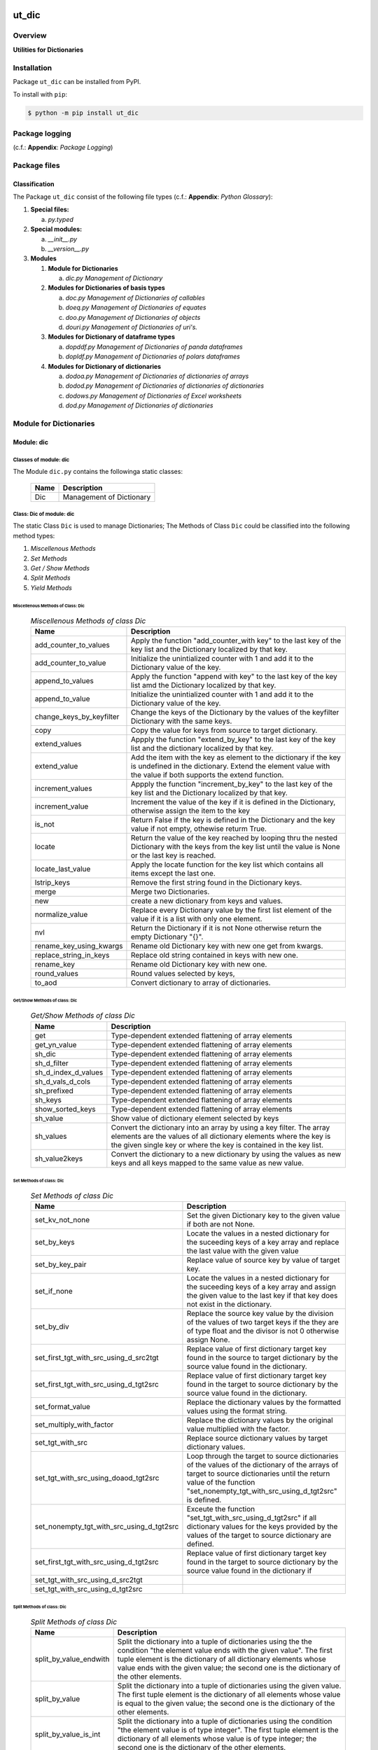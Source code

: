 ######
ut_dic
######

********
Overview
********

.. start short_desc

**Utilities for Dictionaries**

.. end short_desc

************
Installation
************

.. start installation

Package ``ut_dic`` can be installed from PyPI.

To install with ``pip``:

.. code-block:: shell

	$ python -m pip install ut_dic

.. end installation

***************
Package logging 
***************

(c.f.: **Appendix**: `Package Logging`)

*************
Package files
*************

Classification
==============

The Package ``ut_dic`` consist of the following file types (c.f.: **Appendix**: `Python Glossary`):

#. **Special files:**

   a. *py.typed*

#. **Special modules:**

   a. *__init__.py*
   #. *__version__.py*

#. **Modules**

   #. **Module for Dictionaries**

      a. *dic.py* `Management of Dictionary`

   #. **Modules for Dictionaries of basis types**

      a. *doc.py*   `Management of Dictionaries of callables`
      #. *doeq.py*  `Management of Dictionaries of equates`
      #. *doo.py*   `Management of Dictionaries of objects`
      #. *douri.py* `Management of Dictionaries of uri's.`  

   #. **Modules for Dictionary of dataframe types**
   
      a. *dopddf.py* `Management of Dictionaries of panda dataframes`
      #. *dopldf.py* `Management of Dictionaries of polars dataframes`

   #. **Modules for Dictionary of dictionaries**
   
      a. *dodoa.py*  `Management of Dictionaries of dictionaries of arrays`
      #. *dodod.py*  `Management of Dictionaries of dictionaries of dictionaries`
      #. *dodows.py* `Management of Dictionaries of Excel worksheets`
      #. *dod.py*    `Management of Dictionaries of dictionaries`

***********************
Module for Dictionaries
***********************

Module: dic
===========

Classes of module: dic
----------------------

The Module ``dic.py`` contains the followinga static classes:

   +----+------------------------+
   |Name|Description             |
   +====+========================+
   |Dic |Management of Dictionary|
   +----+------------------------+

Class: Dic of module: dic
-------------------------

The static Class ``Dic`` is used to manage Dictionaries;
The Methods of Class ``Dic`` could be classified into the following method types:

#. *Miscellenous Methods*
#. *Set Methods*
#. *Get / Show Methods*
#. *Split Methods*
#. *Yield Methods*

Miscellenous Methods of Class: Dic
^^^^^^^^^^^^^^^^^^^^^^^^^^^^^^^^^^

  .. Miscellenous-Methods-of-class-Dic-label:
  .. table:: *Miscellenous Methods of class Dic*

   +------------------------+----------------------------------------------------------+
   |Name                    |Description                                               |
   +========================+==========================================================+
   |add_counter_to_values   |Apply the function "add_counter_with key" to the last key |
   |                        |of the key list and the Dictionary localized by that key. |
   +------------------------+----------------------------------------------------------+
   |add_counter_to_value    |Initialize the unintialized counter with 1 and add it to  |
   |                        |the Dictionary value of the key.                          |
   +------------------------+----------------------------------------------------------+
   |append_to_values        |Apply the function "append with key" to the last key of   |
   |                        |the key list amd the Dictionary localized by that key.    |
   +------------------------+----------------------------------------------------------+
   |append_to_value         |Initialize the unintialized counter with 1 and add it to  |
   |                        |the Dictionary value of the key.                          |
   +------------------------+----------------------------------------------------------+
   |change_keys_by_keyfilter|Change the keys of the Dictionary by the values of the    |
   |                        |keyfilter Dictionary with the same keys.                  |
   +------------------------+----------------------------------------------------------+
   |copy                    |Copy the value for keys from source to target dictionary. |
   +------------------------+----------------------------------------------------------+
   |extend_values           |Appply the function "extend_by_key" to the last key of the|
   |                        |key list and the dictionary localized by that key.        |
   +------------------------+----------------------------------------------------------+
   |extend_value            |Add the item with the key as element to the dictionary if |
   |                        |the key is undefined in the dictionary. Extend the element|
   |                        |value with the value if both supports the extend function.|
   +------------------------+----------------------------------------------------------+
   |increment_values        |Appply the function "increment_by_key" to the last key of |
   |                        |the key list and the Dictionary localized by that key.    |
   +------------------------+----------------------------------------------------------+
   |increment_value         |Increment the value of the key if it is defined in the    |
   |                        |Dictionary, otherwise assign the item to the key          |
   +------------------------+----------------------------------------------------------+
   |is_not                  |Return False if the key is defined in the Dictionary and  |
   |                        |the key value if not empty, othewise returm True.         |
   +------------------------+----------------------------------------------------------+
   |locate                  |Return the value of the key reached by looping thru the   |
   |                        |nested Dictionary with the keys from the key list until   |
   |                        |the value is None or the last key is reached.             |
   +------------------------+----------------------------------------------------------+
   |locate_last_value       |Apply the locate function for the key list which contains |
   |                        |all items except the last one.                            |
   +------------------------+----------------------------------------------------------+
   |lstrip_keys             |Remove the first string found in the Dictionary keys.     |
   +------------------------+----------------------------------------------------------+
   |merge                   |Merge two Dictionaries.                                   |
   +------------------------+----------------------------------------------------------+
   |new                     |create a new dictionary from keys and values.             |
   +------------------------+----------------------------------------------------------+
   |normalize_value         |Replace every Dictionary value by the first list element  |
   |                        |of the value if it is a list with only one element.       |
   +------------------------+----------------------------------------------------------+
   |nvl                     |Return the Dictionary if it is not None otherwise return  |
   |                        |the empty Dictionary "{}".                                |
   +------------------------+----------------------------------------------------------+
   |rename_key_using_kwargs |Rename old Dictionary key with new one get from kwargs.   |
   +------------------------+----------------------------------------------------------+
   |replace_string_in_keys  |Replace old string contained in keys with new one.        |
   +------------------------+----------------------------------------------------------+
   |rename_key              |Rename old Dictionary key with new one.                   |
   +------------------------+----------------------------------------------------------+
   |round_values            |Round values selected by keys,                            |
   +------------------------+----------------------------------------------------------+
   |to_aod                  |Convert dictionary to array of dictionaries.              |
   +------------------------+----------------------------------------------------------+

Get/Show Methods of class: Dic
^^^^^^^^^^^^^^^^^^^^^^^^^^^^^^

  .. Get-Show-Methods-of-class-Dic-label:
  .. table:: *Get/Show Methods of class Dic*

   +-------------------+-------------------------------------------------------------------+
   |Name               |Description                                                        |
   +===================+===================================================================+
   |get                |Type-dependent extended flattening of array elements               |
   +-------------------+-------------------------------------------------------------------+
   |get_yn_value       |Type-dependent extended flattening of array elements               |
   +-------------------+-------------------------------------------------------------------+
   |sh_dic             |Type-dependent extended flattening of array elements               |
   +-------------------+-------------------------------------------------------------------+
   |sh_d_filter        |Type-dependent extended flattening of array elements               |
   +-------------------+-------------------------------------------------------------------+
   |sh_d_index_d_values|Type-dependent extended flattening of array elements               |
   +-------------------+-------------------------------------------------------------------+
   |sh_d_vals_d_cols   |Type-dependent extended flattening of array elements               |
   +-------------------+-------------------------------------------------------------------+
   |sh_prefixed        |Type-dependent extended flattening of array elements               |
   +-------------------+-------------------------------------------------------------------+
   |sh_keys            |Type-dependent extended flattening of array elements               |
   +-------------------+-------------------------------------------------------------------+
   |show_sorted_keys   |Type-dependent extended flattening of array elements               |
   +-------------------+-------------------------------------------------------------------+
   |sh_value           |Show value of dictionary element selected by keys                  |
   +-------------------+-------------------------------------------------------------------+
   |sh_values          |Convert the dictionary into an array by using a key filter.        |
   |                   |The array elements are the values of all dictionary elements       |
   |                   |where the key is the given single key or where the key is contained|
   |                   |in the key list.                                                   |
   +-------------------+-------------------------------------------------------------------+
   |sh_value2keys      |Convert the dictionary to a new dictionary by using the values as  |
   |                   |new keys and all keys mapped to the same value as new value.       |
   +-------------------+-------------------------------------------------------------------+

Set Methods of class: Dic
^^^^^^^^^^^^^^^^^^^^^^^^^

  .. Set-Methods-of_class-Dic-label:
  .. table:: *Set Methods of class Dic*

   +-----------------------------------------+---------------------------------------------------------------------+
   |Name                                     |Description                                                          |
   +=========================================+=====================================================================+
   |set_kv_not_none                          |Set the given Dictionary key to the given value if both are not None.|
   +-----------------------------------------+---------------------------------------------------------------------+
   |set_by_keys                              |Locate the values in a nested dictionary for the suceeding keys of a |
   |                                         |key array and replace the last value with the given value            |
   +-----------------------------------------+---------------------------------------------------------------------+
   |set_by_key_pair                          |Replace value of source key by value of target key.                  |
   +-----------------------------------------+---------------------------------------------------------------------+
   |set_if_none                              |Locate the values in a nested dictionary for the suceeding keys of a |
   |                                         |key array and assign the given value to the last key if that key does|
   |                                         |not exist in the dictionary.                                         |
   +-----------------------------------------+---------------------------------------------------------------------+
   |set_by_div                               |Replace the source key value by the division of the values of two    |
   |                                         |target keys if the they are of type float and the divisor is not 0   |
   |                                         |otherwise assign None.                                               |
   +-----------------------------------------+---------------------------------------------------------------------+
   |set_first_tgt_with_src_using_d_src2tgt   |Replace value of first dictionary target key found in the source to  |
   |                                         |target dictionary by the source value found in the dictionary.       |
   +-----------------------------------------+---------------------------------------------------------------------+
   |set_first_tgt_with_src_using_d_tgt2src   |Replace value of first dictionary target key found in the target to  |
   |                                         |source dictionary by the source value found in the dictionary.       |
   +-----------------------------------------+---------------------------------------------------------------------+
   |set_format_value                         |Replace the dictionary values by the formatted values using the      |
   |                                         |format string.                                                       |
   +-----------------------------------------+---------------------------------------------------------------------+
   |set_multiply_with_factor                 |Replace the dictionary values by the original value multiplied with  |
   |                                         |the factor.                                                          |
   +-----------------------------------------+---------------------------------------------------------------------+
   |set_tgt_with_src                         |Replace source dictionary values by target dictionary values.        |
   +-----------------------------------------+---------------------------------------------------------------------+
   |set_tgt_with_src_using_doaod_tgt2src     |Loop through the target to source dictionaries of the values of the  |
   |                                         |dictionary of the arrays of target to source dictionaries until the  |
   |                                         |return value of the function                                         |
   |                                         |"set_nonempty_tgt_with_src_using_d_tgt2src" is defined.              |
   +-----------------------------------------+---------------------------------------------------------------------+
   |set_nonempty_tgt_with_src_using_d_tgt2src|Exceute the function "set_tgt_with_src_using_d_tgt2src" if all       |
   |                                         |dictionary values for the keys provided by the values of the target  |
   |                                         |to source dictionary are defined.                                    |
   +-----------------------------------------+---------------------------------------------------------------------+
   |set_first_tgt_with_src_using_d_tgt2src   |Replace value of first dictionary target key found in the target to  |
   |                                         |source dictionary by the source value found in the dictionary if     |
   +-----------------------------------------+---------------------------------------------------------------------+
   |set_tgt_with_src_using_d_src2tgt         |                                                                     |
   +-----------------------------------------+---------------------------------------------------------------------+
   |set_tgt_with_src_using_d_tgt2src         |                                                                     |
   +-----------------------------------------+---------------------------------------------------------------------+

Split Methods of class: Dic
^^^^^^^^^^^^^^^^^^^^^^^^^^^

  .. Split-Methods-of class-Dic-label:
  .. table:: *Split Methods of class Dic*

   +----------------------+----------------------------------------------------------------------------+
   |Name                  |Description                                                                 |
   +======================+============================================================================+
   |split_by_value_endwith|Split the dictionary into a tuple of dictionaries using the the condition   |
   |                      |"the element value ends with the given value".                              |
   |                      |The first tuple element is the dictionary of all dictionary                 |
   |                      |elements whose value ends with the given value; the second one is           |
   |                      |the dictionary of the other elements.                                       |
   +----------------------+----------------------------------------------------------------------------+
   |split_by_value        |Split the dictionary into a tuple of dictionaries using the given value. The|
   |                      |first tuple element is the dictionary of all elements whose value is equal  |
   |                      |to the given value; the second one is the dictionary of the other elements. |
   +----------------------+----------------------------------------------------------------------------+
   |split_by_value_is_int |Split the dictionary into a tuple of dictionaries using the condition       |
   |                      |"the element value is of type integer". The first tuple element is the      |
   |                      |dictionary of all elements whose value is of type integer; the second one is| 
   |                      |the dictionary of the other elements.                                       |
   +----------------------+----------------------------------------------------------------------------+

Yield Methods of class Dic
^^^^^^^^^^^^^^^^^^^^^^^^^^

  .. Yield-Methods-of-class-Dic-label:
  .. table:: *Yield Methods of class Dic*

   +---------------------------+----------------------------------------------------------------------------+
   |Name                       |Description                                                                 |
   +===========================+============================================================================+
   |yield_values_with_keyfilter|Yield the values of all elements which are selected by the given key filter.|
   +---------------------------+----------------------------------------------------------------------------+

***************************************
Modules for Dictionaries of basic types
***************************************

Module: doc.py
==============

The Module ``fnc.py`` is used to manage dictionaries of callables.
It contains the static class ``Fnc`` with I/O Control methods for log files;

Static class: Doc of module: doc
--------------------------------

The static Class ``Doc`` contains the subsequent methods

Methods of class: Doc
^^^^^^^^^^^^^^^^^^^^^

  .. Methods-of-class-DoC-label:
  .. table:: *Methods of class DoC*

   +------+------+--------------------------------------------------+
   |Name  |Type  |Description                                       |
   +======+======+==================================================+
   |ex_cmd|class |Get the command cmd from the arguments and keyword|
   |      |      |arguments list args_kwargs and call the ex        |
   |      |      |function with the given cmd.                      |
   +------+------+--------------------------------------------------+
   |ex    |class |Show and execute the function located as the value|
   |      |      |of the given cmd in the function dictionary.      |
   +------+------+--------------------------------------------------+
   |sh    |static|Show(get) the function located as the value of the|       
   |      |      |given key in the function dictionary              |       
   +------+------+--------------------------------------------------+

Method: ex_cmd of class: DoC
^^^^^^^^^^^^^^^^^^^^^^^^^^^^

Parameter
"""""""""

  .. Parameter-of-Method-ex_cmd-label:
  .. table:: *Parameter of Method ex_cmd*

   +------+-----+-----------------------+
   |Name  |Type |Description            |
   +======+=====+=======================+
   |cls   |class|current class          |
   +------+-----+-----------------------+
   |doc   |TnDoC|Dictionary of Callables|
   +------+-----+-----------------------+
   |kwargs|TyDic|Keyword arguments      |
   +------+-----+-----------------------+

Return Value
""""""""""""

  .. Fnc-Method-ex-Return-Value-label:
  .. table:: *Fnc Method ex: Return Value*

   +----+----+-------------------------------+
   |Name|Type|Description                    |
   +====+====+===============================+
   |    |Any |Result of the command execution|
   +----+----+-------------------------------+

Method: ex of class: DoC
^^^^^^^^^^^^^^^^^^^^^^^^

Parameter
"""""""""

  .. Fnc-Method-ex-Parameter-label:
  .. table:: *Fnc Method ex: Parameter*

   +-----------+--------+------------------------------+
   |Name       |Type    |Description                   |
   +===========+========+==============================+
   |cls        |class   |current class                 |
   +-----------+--------+------------------------------+
   |doc        |TnDoC   |Dictionary of Callables       |
   +-----------+--------+------------------------------+
   |key        |TnDoc   |key                           |
   +-----------+--------+------------------------------+
   |args_kwargs|TnArrDoc|arguments or keyword arguments|
   +-----------+--------+------------------------------+

Return Value
""""""""""""

  .. Fnc-Method-ex-Return-Value-label:
  .. table:: *Fnc Method ex: Return Value*

   +----+----+-------------------------------+
   |Name|Type|Description                    |
   +====+====+===============================+
   |    |Any |Result of the command execution|
   +----+----+-------------------------------+

Fnc Method: sh
^^^^^^^^^^^^^^

Parameter
"""""""""

  .. Parameter-of-Method-sh-label:
  .. table:: *Parameter of Method-sh*

   +----+-----+------------------------------+
   |Name|Type |Description                   |
   +====+=====+==============================+
   |cls |class|current class                 |
   +----+-----+------------------------------+
   |doc |TnDoC|Dictionary of Callables       |
   +----+-----+------------------------------+
   |key |TnDoc|key                           |
   +----+-----+------------------------------+

Return Value
""""""""""""

  .. Return-value-of-Method-sh-label:
  .. table:: *Return value of Method-sh*

   +----+----------+-----------+
   |Name|Type      |Description|
   +====+==========+===========+
   |fnc |TyCallable|Function   |
   +----+----------+-----------+

****************************************
Modules for Dictionaries of Dictionaries
****************************************

  .. Modules-for-Dictionaries-of-Dictionaries-label:
  .. table:: *Modules for Dictionaries of Dictionaries*

   +---------+---------------------------------------------------------+
   |Name     |Description                                              |
   +=========+=========================================================+
   |dodoa.py |Management of Dictionary of Dictionaries of arrays.      |
   +---------+---------------------------------------------------------+
   |dodod.py |Management of Dictionary of Dictionaries of dictionaries.|
   +---------+---------------------------------------------------------+
   |dodows.py|Management of Dictionary of Dictionaries of worksheets.  |
   +---------+---------------------------------------------------------+
   |dod.py   |Management of Dictionary of Dictionaries.                |
   +---------+---------------------------------------------------------+

Module: dodoa.py
================

Classes
-------

The Module ``dodoa.py`` contains the static class ``DoDoA``:

Class: DoDoA
------------

The static Class ``DoDoA`` is used to manage Dictionary of Dictionaries of Arrays;
it contains the subsequent methods.

Methods
^^^^^^^

  .. Methods-of-class-DoDoA-label:
  .. table:: *Methods of class DoDoA*

   +-------------+------------------------------------------------------+
   |Name         |Description                                           |
   +=============+======================================================+
   |append       |                                                      |
   +-------------+------------------------------------------------------+
   |sh_union     |                                                      |
   +-------------+------------------------------------------------------+

Module: dodod.py
================

Classes
-------

The Module ``dodod.py`` contains the static Class ``DoDoD``:

Class: DoDoD
------------

The static Class ``DoDoD`` is used to manage Dictionary of Dictionaries of Dictionaries;
it contains the subsequent methods.

Methods
^^^^^^^

  .. Methods-of-class-DoDoD-label:
  .. table:: *Methods of class DoDoD*

   +------------+------------------------------------------------------+
   |Name        |Description                                           |
   +============+======================================================+
   |set         |                                                      |
   +------------+------------------------------------------------------+
   |yield_values|                                                      |
   +------------+------------------------------------------------------+

Module: dod.py
==============

Classes
-------

The Module ``dod.py`` contains the static Class ``DoD``:


Class: DoD
----------

The static Class ``DoD`` is used to manage ``Dictionary of Dictionaries``;
it contains the subsequent methods.

Methods
^^^^^^^

  .. Methods-of_class-DoD-label:
  .. table:: *DoD Methods*

   +---------------+-------------------------------------------------------+
   |Name           |Description                                            |
   +===============+=======================================================+
   |nvl            |Return the Dictionary of Dictionaries if it is not None|
   |               |otherwise return the empty Dictionary "{}".            |
   +---------------+-------------------------------------------------------+
   |replace_keys   |Recurse through the Dictionary while building a new one|
   |               |with new keys and old values; the old keys are         |
   |               |translated to new ones by the keys Dictionary.         |
   +---------------+-------------------------------------------------------+
   |yield_values   |                                                       |
   +---------------+-------------------------------------------------------+

Module: dodows.py
=================

Classes
-------

The Module ``dodows.py`` contains the static Class ``DoDoWs``:

Class: DoDoWs
-------------

The static Class ``DoDoWs`` is used to manage ``Dictionary of Dictionaries of Worksheets``;
it contains the subsequent methods.

Methods
^^^^^^^

  .. Methods-of-class-DoDoWs-label:
  .. table:: *Methods of class DoDoWs*

   +--------------+------------------------------------------------------------------+
   |Name          |Description                                                       |
   +==============+==================================================================+
   |write_workbook|Write a workbook using a Dictionary of Dictionaries of worksheets.|
   +--------------+------------------------------------------------------------------+

*****************************
Dictionary of Objects Modules
*****************************

The Module Type ``Dictionary of Objects`` contains the following Modules:

  .. Dictionaries-of-Ojects-Module-label:
  .. table:: *Dictionaries of Ojects Module*

   +------+------------------------------------+
   |Name  |Description                         |
   +======+====================================+
   |doo.py|Management of Dictionary of Objects.|
   +------+------------------------------------+

Module: doo.py
==============

The Module ``doo.py`` contains the static Classes ``DoO``.

Class: DoO
----------

The static Class ``DoO`` is used to manage ``Dictionary of Objects``; it contains the subsequent methods.

Methods
^^^^^^^

  .. DoO-Methods-label:
  .. table:: *DoO Methods*

   +------------+---------------------------------------------------------------+
   |Name        |Description                                                    |
   +============+===============================================================+
   |replace_keys|Replace the keys of the given Dictionary by the values found in|
   |            |the given keys Dictionary if the values are not Dictionaries;  |
   |            |otherwise the function is called with these values.            |
   +------------+---------------------------------------------------------------+

********************************
Dictionary of Dataframes Modules
********************************

Modules
=======

The Module Type ``Dictionary of Dataframes`` contains the following Modules:

  .. Dictionary-of-Dataframes-Modules-label:
  .. table:: *Dictionary of Dataframes Modules*

   +---------+----------------------------------------------+
   |Name     |Description                                   |
   +=========+==============================================+
   |dopddf.py|Management of Dictionary of Panda Dataframes. |
   +---------+----------------------------------------------+
   |dopldf.py|Management of Dictionary of Polars Dataframes.|
   +---------+----------------------------------------------+

Module: dopddf.py
=================

The Module ``dopddf.py`` contains only the static Class ``DoPdDf``.


Class: DoPdDf
-------------

The static Class ``DoPdDf`` is used to manage ``Dictionaries of Panda Dataframes``;
it contains the subsequent methods.

Methods
^^^^^^^

  .. Methods-of-class-DoPdDf-label:
  .. table:: *Methodsc of class DoPdDf*

   +----------------------+-----------------------------------------------------+
   |Name                  |Description                                          |
   +======================+=====================================================+
   |set_ix_drop_key_filter|Apply Function set_ix_drop_col_filter to all Panda   |
   |                      |Dataframe values of given Dictionary.                |
   +----------------------+-----------------------------------------------------+
   |to_doaod              |Replace NaN values of Panda Dataframe values of given|
   |                      |Dictionary and convert them to Array of Dictionaries.|
   +----------------------+-----------------------------------------------------+

Module: dopldf.py
==================

The Module ``dopldf.py`` contains only the static Class ``DoPlDf``:


Class: DoPlDf
-------------

The static Class ``DoPlDf`` is used to manage ``Dictionary of Polars Dataframes``;
it contains the subsequent Methods.

Methods
^^^^^^^

  .. Methods-of-class-DoPlDf-label:
  .. table:: *Methods of class DoPlDf*

   +--------+------------------------------------------------------+
   |Name    |Description                                           |
   +========+======================================================+
   |to_doaod|Replace NaN values of Polars Dataframe values of given|
   |        |Dictionary and convert them to Array of Dictionaries. |
   +--------+------------------------------------------------------+

########
Appendix
########

***************
Package Logging
***************

Description
===========

Logging use the module **log.py** of the logging package **ut_log**.
The module supports two Logging types:

#. **Standard Logging** (std) or 
#. **User Logging** (usr).

The Logging type can be defined by one of the values 'std' or 'usr' of the parameter log_type; 'std' is the default.
The different Logging types are configured by one of the following configuration files:

#. **log.std.yml** or 
#. **log.usr.yml** 
  
The configuration files can be stored in different configuration directories (ordered by increased priority):

#. <package directory of the log package **ut_log**>/**cfg**,
#. <package directory of the application package **ui_eviq_srr**>/**cfg**,
#. <application directory of the application **eviq**>/**cfg**,

The active configuration file is the configuration file in the directory with the highest priority.

Examples
========
  
Site-packages-path = **/appl/eviq/.pyenv/versions/3.11.12/lib/python3.11/site-packages**
Log-package = **ut_log**
Application-package = **ui_eviq_srr**
Application-home-path = **/appl/eviq**
  
.. Examples-of-log-configuration-files-label:
.. table:: **Examples of log configuration-files**

   +-----------------------------------------------------------------------------------+
   |Log Configuration                                                                  |
   +----+-------------------+----------------------------------------------+-----------+
   |Type|Directory Type     |Directory                                     |File       |
   +====+===================+==============================================+===========+
   |std |Log package        |<Site-packages-path>/<Log-package>/cfg        |log.std.yml|
   |    +-------------------+----------------------------------------------+           |
   |    |Application package|<Site-packages-path>/<application-package>/cfg|           |
   |    +-------------------+----------------------------------------------+           |
   |    |Application        |<application-home-path>/cfg                   |           |
   +----+-------------------+----------------------------------------------+-----------+
   |usr |Log package        |<site-packages-path>/ut_log/cfg               |log.usr.yml|
   |    +-------------------+----------------------------------------------+           |
   |    |Application package|<site-packages-path>/ui_eviq_srr/cfg          |           |
   |    +-------------------+----------------------------------------------+           |
   |    |Application        |<application-path>/cfg                        |           |
   +----+-------------------+----------------------------------------------+-----------+

Log message types
=================

Logging defines log file path names for the following log message types: .

#. *debug*
#. *info*
#. *warning*
#. *error*
#. *critical*

Log types and Log directories
-----------------------------

Single or multiple Application log directories can be used for each message type:

.. Log-types-and-Log-directories-label:
.. table:: *Log types and directoriesg*

   +--------------+---------------+
   |Log type      |Log directory  |
   +--------+-----+--------+------+
   |long    |short|multiple|single|
   +========+=====+========+======+
   |debug   |dbqs |dbqs    |logs  |
   +--------+-----+--------+------+
   |info    |infs |infs    |logs  |
   +--------+-----+--------+------+
   |warning |wrns |wrns    |logs  |
   +--------+-----+--------+------+
   |error   |errs |errs    |logs  |
   +--------+-----+--------+------+
   |critical|crts |crts    |logs  |
   +--------+-----+--------+------+

Application parameter for logging
---------------------------------

.. Application-parameter-used-in-log-naming-label:
.. table:: *Application parameter used in log naming*

   +-----------------+--------------+-----+------------------+-------+-----------+
   |Name             |Decription    |Value|Description       |Default|Example    |
   +=================+==============+=====+==================+=======+===========+
   |appl_data        |data directory|     |                  |       |/data/eviq |
   +-----------------+--------------+-----+------------------+-------+-----------+
   |tenant           |tenant name   |UMH  |                  |       |UMH        |
   +-----------------+--------------+-----+------------------+-------+-----------+
   |package          |package name  |     |                  |       |ui_eviq_srr|
   +-----------------+--------------+-----+------------------+-------+-----------+
   |cmd              |command       |     |                  |       |evupreg    |
   +-----------------+--------------+-----+------------------+-------+-----------+
   |log_type         |Logging Type  |std: |Standard logging  |std    |std        |
   |                 |              +-----+------------------+       |           |
   |                 |              |usr: |User Logging      |       |           |
   +-----------------+--------------+-----+------------------+-------+-----------+
   |log_ts_type      |Logging       |ts:  |Sec since 1.1.1970|ts     |ts         |
   |                 |timestamp     +-----+------------------+       |           |
   |                 |type          |dt:  |Datetime          |       |           |
   +-----------------+--------------+-----+------------------+-------+-----------+
   |log_sw_single_dir|Use single log|True |use single dir.   |True   |True       |
   |                 |directory     +-----+------------------+       |           |
   |                 |              |False|use muliple dir.  |       |           |
   +-----------------+--------------+-----+------------------+-------+-----------+

Log files naming
----------------

Naming Conventions (table format)
^^^^^^^^^^^^^^^^^^^^^^^^^^^^^^^^^

.. Naming-conventions-for-logging-file-paths-label:
.. table:: *Naming conventions for logging file paths*

   +--------+----------------------------------------------+-------------------+
   |Type    |Directory                                     |File               |
   +========+==============================================+===================+
   |debug   |/<appl_data>/<tenant>/RUN/<package>/<cmd>/debs|debs_<ts>_<pid>.log|
   +--------+----------------------------------------------+-------------------+
   |critical|/<appl_data>/<tenant>/RUN/<package>/<cmd>/logs|crts_<ts>_<pid>.log|
   +--------+----------------------------------------------+-------------------+
   |error   |/<appl_data>/<tenant>/RUN/<package>/<cmd>/logs|errs_<ts>_<pid>.log|
   +--------+----------------------------------------------+-------------------+
   |info    |/<appl_data>/<tenant>/RUN/<package>/<cmd>/logs|infs_<ts>_<pid>.log|
   +--------+----------------------------------------------+-------------------+
   |warning |/<appl_data>/<tenant>/RUN/<package>/<cmd>/logs|rnsg_<ts>_<pid>.log|
   +--------+----------------------------------------------+-------------------+

Naming Conventions (tree format)
^^^^^^^^^^^^^^^^^^^^^^^^^^^^^^^^

::

 <appl_data>   Application data folder
 │
 └── <tenant>  Application tenant folder
     │
     └── RUN  Applications RUN folder for Application log files
         │
         └── <package>  RUN folder of Application package: <package>
             │
             └── <cmd>  RUN folder of Application command <cmd>
                 │
                 ├── debs  Application command debug messages folder
                 │   │
                 │   └── debs_<ts>_<pid>.log  debug messages for
                 │                            run of command <cmd>
                 │                            with pid <pid> at <ts>
                 │
                 └── logs  Application command log messages folder
                     │
                     ├── crts_<ts>_<pid>.log  critical messages for
                     │                        run of command <cmd>
                     │                        with pid <pid> at <ts>
                     ├── errs_<ts>_<pid>.log  error messages for
                     │                        run of command <cmd>
                     │                        with pid <pid> at <ts>
                     ├── infs_<ts>_<pid>.log  info messages for
                     │                        run of command <cmd>
                     │                        with pid <pid> at <ts>
                     └── wrns_<ts>_<pid>.log  warning messages for
                                              run of command <cmd>
                                              with pid <pid> at <ts>

Naming Examples (table format)
^^^^^^^^^^^^^^^^^^^^^^^^^^^^^^

.. Naming-conventions-for-logging-file-paths-label:
.. table:: *Naming conventions for logging file paths*

   +--------+--------------------------------------------+--------------------------+
   |Type    |Directory                                   |File                      |
   +========+============================================+==========================+
   |debug   |/appl/eviq/UMH/RUN/ui_eviq_srr/evdomap/debs/|debs_1750096540_354710.log|
   +--------+--------------------------------------------+--------------------------+
   |critical|/appl/eviq/UMH/RUN/ui_eviq_srr/evdomap/logs/|crts_1749971151_240257.log|
   +--------+                                            +--------------------------+
   |error   |                                            |errs_1749971151_240257.log|
   +--------+                                            +--------------------------+
   |info    |                                            |infs_1750096540_354710.log|
   +--------+                                            +--------------------------+
   |warning |                                            |wrns_1749971151_240257.log|
   +--------+--------------------------------------------+--------------------------+

Naming Examples (tree format)
^^^^^^^^^^^^^^^^^^^^^^^^^^^^^

.. code-block:: text

  /data/eviq/UMH/RUN/ui_eviq_srr/evdomap  Run folder of
  │                                       of function evdomap
  │                                       of package ui_eviq_srr
  │                                       for teanant UMH
  │                                       of application eviq
  │
  ├── debs  debug folder of Application function: evdomap
  │   │
  │   └── debs_1748609414_314062.log  debug messages for run 
  │                                   of function evdomap     
  │                                   using pid: 314062 at: 1748609414
  │
  └── logs  log folder of Application function: evdomap
      │
      ├── errs_1748609414_314062.log  error messages for run
      │                               of function evdomap     
      │                               with pid: 314062 at: 1748609414
      ├── infs_1748609414_314062.log  info messages for run
      │                               of function evdomap     
      │                               with pid: 314062 at: 1748609414
      └── wrns_1748609414_314062.log  warning messages for run
                                      of function evdomap     
                                      with pid: 314062 at: 1748609414

Configuration files
===================

log.std.yml (jinja2 yml file)
-----------------------------

Content
^^^^^^^

.. log.std.yml-label:
.. code-block:: jinja

 version: 1

 disable_existing_loggers: False

 loggers:

     # standard logger
     std:
         # level: NOTSET
         level: DEBUG
         handlers:
             - std_debug_console
             - std_debug_file
             - std_info_file
             - std_warning_file
             - std_error_file
             - std_critical_file

 handlers:
 
     std_debug_console:
         class: 'logging.StreamHandler'
         level: DEBUG
         formatter: std_debug
         stream: 'ext://sys.stderr'

     std_debug_file:
         class: 'logging.FileHandler'
         level: DEBUG
         formatter: std_debug
         filename: '{{dir_run_debs}}/debs_{{ts}}_{{pid}}.log'
         mode: 'a'
         delay: true

     std_info_file:
         class: 'logging.FileHandler'
         level: INFO
         formatter: std_info
         filename: '{{dir_run_infs}}/infs_{{ts}}_{{pid}}.log'
         mode: 'a'
         delay: true

     std_warning_file:
         class: 'logging.FileHandler'
         level: WARNING
         formatter: std_warning
         filename: '{{dir_run_wrns}}/wrns_{{ts}}_{{pid}}.log'
         mode: 'a'
         delay: true

     std_error_file:
         class: 'logging.FileHandler'
         level: ERROR
         formatter: std_error
         filename: '{{dir_run_errs}}/errs_{{ts}}_{{pid}}.log'
         mode: 'a'
         delay: true
 
     std_critical_file:
         class: 'logging.FileHandler'
         level: CRITICAL
         formatter: std_critical
         filename: '{{dir_run_crts}}/crts_{{ts}}_{{pid}}.log'
         mode: 'a'
         delay: true

     std_critical_mail:
         class: 'logging.handlers.SMTPHandler'
         level: CRITICAL
         formatter: std_critical_mail
         mailhost : localhost
         fromaddr: 'monitoring@domain.com'
         toaddrs:
             - 'dev@domain.com'
             - 'qa@domain.com'
         subject: 'Critical error with application name'
 
 formatters:

     std_debug:
         format: '%(asctime)-15s %(levelname)s-%(name)s-%(process)d::%(module)s.%(funcName)s|%(lineno)s:: %(message)s'
         datefmt: '%Y-%m-%d %H:%M:%S'
     std_info:
         format: '%(asctime)-15s %(levelname)s-%(name)s-%(process)d::%(module)s.%(funcName)s|%(lineno)s:: %(message)s'
         datefmt: '%Y-%m-%d %H:%M:%S'
     std_warning:
         format: '%(asctime)-15s %(levelname)s-%(name)s-%(process)d::%(module)s.%(funcName)s|%(lineno)s:: %(message)s'
         datefmt: '%Y-%m-%d %H:%M:%S'
     std_error:
         format: '%(asctime)-15s %(levelname)s-%(name)s-%(process)d::%(module)s.%(funcName)s|%(lineno)s:: %(message)s'
         datefmt: '%Y-%m-%d %H:%M:%S'
     std_critical:
         format: '%(asctime)-15s %(levelname)s-%(name)s-%(process)d::%(module)s.%(funcName)s|%(lineno)s:: %(message)s'
         datefmt: '%Y-%m-%d %H:%M:%S'
     std_critical_mail:
         format: '%(asctime)-15s %(levelname)s-%(name)s-%(process)d::%(module)s.%(funcName)s|%(lineno)s:: %(message)s'
         datefmt: '%Y-%m-%d %H:%M:%S'

Jinja2-variables
^^^^^^^^^^^^^^^^

.. log.std.yml-Jinja2-variables-label:
.. table:: *log.std.yml Jinja2 variables*

   +------------+-----------------------------+-------------------------------------------+
   |Name        |Definition                   |Example                                    |
   +============+=============================+===========================================+
   |dir_run_debs|debug run directory          |/data/eviq/UMH/RUN/ui_eviq_srr/evupreg/debs|
   +------------+-----------------------------+-------------------------------------------+
   |dir_run_infs|info run directory           |/data/eviq/UMH/RUN/ui_eviq_srr/evupreg/logs|
   +------------+-----------------------------+                                           |
   |dir_run_wrns|warning run directory        |                                           |
   +------------+-----------------------------+                                           |
   |dir_run_errs|error run directory          |                                           |
   +------------+-----------------------------+                                           |
   |dir_run_crts|critical error run directory |                                           |
   +------------+-----------------------------+-------------------------------------------+
   |ts          |Timestamp since 1970 in [sec]|1749483509                                 |
   |            |if log_ts_type == 'ts'       |                                           |
   |            +-----------------------------+-------------------------------------------+
   |            |Datetime in timezone Europe/ |20250609 17:38:29 GMT+0200                 |
   |            |Berlin if log_ts_type == 'dt'|                                           |
   +------------+-----------------------------+-------------------------------------------+
   |pid         |Process ID                   |79133                                      |
   +------------+-----------------------------+-------------------------------------------+

***************
Python Glossary
***************

.. _python-modules:

Python Modules
==============

Overview
--------

  .. Python-Modules-label:
  .. table:: *Python Modules*

   +--------------+---------------------------------------------------------+
   |Name          |Definition                                               |
   +==============+==========+==============================================+
   |Python modules|Files with suffix ``.py``; they could be empty or contain|
   |              |python code; other modules can be imported into a module.|
   +--------------+---------------------------------------------------------+
   |special Python|Modules like ``__init__.py`` or ``main.py`` with special |
   |modules       |names and functionality.                                 |
   +--------------+---------------------------------------------------------+

.. _python-functions:

Python Function
===============

Overview
--------

  .. Python-Function-label:
  .. table:: *Python Function*

   +---------------+---------------------------------------------------------+
   |Name           |Definition                                               |
   +===============+==========+==============================================+
   |Python function|Files with suffix ``.py``; they could be empty or contain|
   |               |python code; other modules can be imported into a module.|
   +---------------+---------------------------------------------------------+
   |special Python |Modules like ``__init__.py`` or ``main.py`` with special |
   |modules        |names and functionality.                                 |
   +---------------+---------------------------------------------------------+

.. _python-packages:

Python Packages
===============

Overview
--------

  .. Python Packages-Overview-label:
  .. table:: *Python Packages Overview*

   +---------------------+---------------------------------------------+
   |Name                 |Definition                                   |
   +=====================+=============================================+
   |Python package       |Python packages are directories that contains|
   |                     |the special module ``__init__.py`` and other |
   |                     |modules, sub packages, files or directories. |
   +---------------------+---------------------------------------------+
   |Python sub-package   |Python sub-packages are python packages which|
   |                     |are contained in another python package.     |
   +---------------------+---------------------------------------------+
   |Python package       |directory contained in a python package.     |
   |sub-directory        |                                             |
   +---------------------+---------------------------------------------+
   |Python package       |Python package sub-directories with a special|
   |special sub-directory|meaning like data or cfg                     |
   +---------------------+---------------------------------------------+

Special python package sub-directories
--------------------------------------

  .. Special-python-package-sub-directory-Examples-label:
  .. table:: *Special python package sub-directories*

   +-------+------------------------------------------+
   |Name   |Description                               |
   +=======+==========================================+
   |bin    |Directory for package scripts.            |
   +-------+------------------------------------------+
   |cfg    |Directory for package configuration files.|
   +-------+------------------------------------------+
   |data   |Directory for package data files.         |
   +-------+------------------------------------------+
   |service|Directory for systemd service scripts.    |
   +-------+------------------------------------------+

.. _python-files:

Python Files
============

Overview
--------

  .. Python-files-label:
  .. table:: *Python files*

   +--------------+---------------------------------------------------------+
   |Name          |Definition                                               |
   +==============+==========+==============================================+
   |Python modules|Files with suffix ``.py``; they could be empty or contain|
   |              |python code; other modules can be imported into a module.|
   +--------------+---------------------------------------------------------+
   |Python package|Files within a python package.                           |
   |files         |                                                         |
   +--------------+---------------------------------------------------------+
   |Python dunder |Python modules which are named with leading and trailing |
   |modules       |double underscores.                                      |
   +--------------+---------------------------------------------------------+
   |special       |Files which are not modules and used as python marker    |
   |Python files  |files like ``py.typed``.                                 |
   +--------------+---------------------------------------------------------+
   |special Python|Modules like ``__init__.py`` or ``main.py`` with special |
   |modules       |names and functionality.                                 |
   +--------------+---------------------------------------------------------+

.. _python-special-files:

Python Special Files
--------------------

  .. Python-special-files-label:
  .. table:: *Python special files*

   +--------+--------+--------------------------------------------------------------+
   |Name    |Type    |Description                                                   |
   +========+========+==============================================================+
   |py.typed|Type    |The ``py.typed`` file is a marker file used in Python packages|
   |        |checking|to indicate that the package supports type checking. This is a|
   |        |marker  |part of the PEP 561 standard, which provides a standardized   |
   |        |file    |way to package and distribute type information in Python.     |
   +--------+--------+--------------------------------------------------------------+

.. _python-special-modules:

Python Special Modules
----------------------

  .. Python-special-modules-label:
  .. table:: *Python special modules*

   +--------------+-----------+----------------------------------------------------------------+
   |Name          |Type       |Description                                                     |
   +==============+===========+================================================================+
   |__init__.py   |Package    |The dunder (double underscore) module ``__init__.py`` is used to|
   |              |directory  |execute initialisation code or mark the directory it contains   |
   |              |marker     |as a package. The Module enforces explicit imports and thus     |
   |              |file       |clear namespace use and call them with the dot notation.        |
   +--------------+-----------+----------------------------------------------------------------+
   |__main__.py   |entry point|The dunder module ``__main__.py`` serves as package entry point |
   |              |for the    |point. The module is executed when the package is called by the |
   |              |package    |interpreter with the command **python -m <package name>**.      |
   +--------------+-----------+----------------------------------------------------------------+
   |__version__.py|Version    |The dunder module ``__version__.py`` consist of assignment      |
   |              |file       |statements used in Versioning.                                  |
   +--------------+-----------+----------------------------------------------------------------+

Python classes
==============

Overview
--------

  .. Python-classes-overview-label:
  .. table:: *Python classes overview*

   +-------------------+---------------------------------------------------+
   |Name               |Description                                        |
   +===================+===================================================+
   |Python class       |A class is a container to group related methods and|
   |                   |variables together, even if no objects are created.|
   |                   |This helps in organizing code logically.           |
   +-------------------+---------------------------------------------------+
   |Python static class|A class which contains only @staticmethod or       |
   |                   |@classmethod methods and no instance-specific      |
   |                   |attributes or methods.                             |
   +-------------------+---------------------------------------------------+

Python methods
==============

Overview
--------

  .. Python-methods-overview-label:
  .. table:: *Python methods overview*

   +--------------+-------------------------------------------+
   |Name          |Description                                |
   +==============+===========================================+
   |Python method |Python functions defined in python modules.|
   +--------------+-------------------------------------------+
   |Python class  |Python functions defined in python classes.|
   |method        |                                           |
   +--------------+-------------------------------------------+
   |Python special|Python class methods with special names and|
   |class method  |functionalities.                           |
   +--------------+-------------------------------------------+

Python class methods
--------------------

  .. Python-class-methods-label:
  .. table:: *Python class methods*

   +--------------+----------------------------------------------+
   |Name          |Description                                   |
   +==============+==============================================+
   |Python no     |Python function defined in python classes and |
   |instance      |decorated with @classmethod or @staticmethod. |
   |class method  |The first parameter conventionally called cls |
   |              |is a reference to the current class.          |
   +--------------+----------------------------------------------+
   |Python        |Python function defined in python classes; the|
   |instance      |first parameter conventionally called self is |
   |class method  |a reference to the current class object.      |
   +--------------+----------------------------------------------+
   |special Python|Python class functions with special names and |
   |class method  |functionalities.                              |
   +--------------+----------------------------------------------+

Python special class methods
----------------------------

  .. Python-methods-examples-label:
  .. table:: *Python methods examples*

   +--------+-----------+--------------------------------------------------------------+
   |Name    |Type       |Description                                                   |
   +========+===========+==============================================================+
   |__init__|class      |The special method ``__init__`` is called when an instance    |
   |        |object     |(object) of a class is created; instance attributes can be    |
   |        |constructor|defined and initalized in the method. The method us a single  |
   |        |method     |parameter conventionally called ``self`` to access the object.|
   +--------+-----------+--------------------------------------------------------------+

#################
Table of Contents
#################

.. contents:: **Table of Content**
